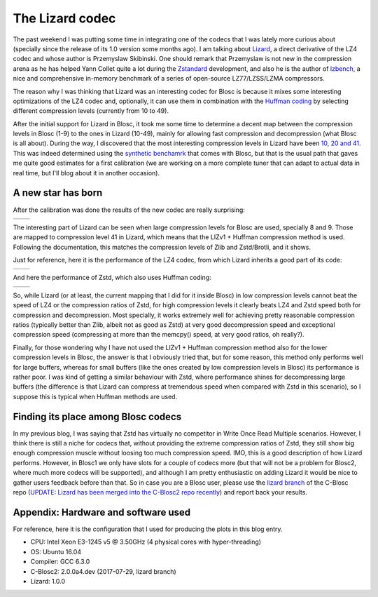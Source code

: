.. title: The Lizard Codec
.. author: Francesc Alted
.. slug: new-lizard-codec
.. date: 2017-07-31 17:32:20 UTC
.. tags: Lizard
.. category:
.. link:
.. description:
.. type: text

The Lizard codec
================

The past weekend I was putting some time in integrating one of the codecs that I was lately more curious about (specially since the release of its 1.0 version some months ago).  I am talking about `Lizard <https://github.com/inikep/lizard>`_, a direct derivative of the LZ4 codec and whose author is Przemyslaw Skibinski.  One should remark that Przemyslaw is not new in the compression arena as he has helped Yann Collet quite a lot during the `Zstandard <https://github.com/facebook/zstd>`_ development, and also he is the author of `lzbench <https://github.com/inikep/lzbench>`_, a nice and comprehensive in-memory benchmark of a series of open-source LZ77/LZSS/LZMA compressors.

The reason why I was thinking that Lizard was an interesting codec for Blosc is because it mixes some interesting optimizations of the LZ4 codec and, optionally, it can use them in combination with the `Huffman coding <http://www.geeksforgeeks.org/greedy-algorithms-set-3-huffman-coding/>`_ by selecting different compression levels (currently from 10 to 49).

After the initial support for Lizard in Blosc, it took me some time to determine a decent map between the compression levels in Blosc (1-9) to the ones in Lizard (10-49), mainly for allowing fast compression and decompression (what Blosc is all about).  During the way, I discovered that the most interesting compression levels in Lizard have been  `10, 20 and 41 <https://github.com/Blosc/c-blosc2/blob/lizard/blosc/blosc.c#L606-L625>`_.  This was indeed determined using the `synthetic benchamrk <https://github.com/Blosc/c-blosc2/blob/master/bench/bench.c>`_ that comes with Blosc, but that is the usual path that gaves me quite good estimates for a first calibration (we are working on a more complete tuner that can adapt to actual data in real time, but I'll blog about it in another occasion).

A new star has born
-------------------

After the calibration was done the results of the new codec are really surprising:

.. |lizard-c| image:: /images/the-lizard-codec/lizard-suite-8p-compr.png
.. |lizard-d| image:: /images/the-lizard-codec/lizard-suite-8p-decompr.png

+------------+------------+
| |lizard-c| | |lizard-d| |
+------------+------------+

The interesting part of Lizard can be seen when large compression levels for Blosc are used, specially 8 and 9.  Those are mapped to compression level 41 in Lizard, which means that the LIZv1 + Huffman compression method is used.  Following the documentation, this matches the compression levels of Zlib and Zstd/Brotli, and it shows.

Just for reference, here it is the performance of the LZ4 codec, from which Lizard inherits a good part of its code:

.. |lz4-c| image:: /images/codecs-pgo/lz4-comp-gcc-6.3.png
.. |lz4-d| image:: /images/codecs-pgo/lz4-decomp-gcc-6.3.png

+---------+---------+
| |lz4-c| | |lz4-d| |
+---------+---------+

And here the performance of Zstd, which also uses Huffman coding:

.. |zstd-c| image:: /images/codecs-pgo/zstd-comp-gcc-6.3.png
.. |zstd-d| image:: /images/codecs-pgo/zstd-decomp-gcc-6.3.png

+----------+----------+
| |zstd-c| | |zstd-d| |
+----------+----------+

So, while Lizard (or at least, the current mapping that I did for it inside Blosc) in low compression levels cannot beat the speed of LZ4 or the compression ratios of Zstd, for high compression levels it clearly beats LZ4 and Zstd speed both for compression and decompression.  Most specially, it works extremely well for achieving pretty reasonable compression ratios (typically better than Zlib, albeit not as good as Zstd) at very good decompression speed and exceptional compression speed (compressing at more than the memcpy() speed, at very good ratios, oh really?).

Finally, for those wondering why I have not used the LIZv1 + Huffman compression method also for the lower compression levels in Blosc, the answer is that I obviously tried that, but for some reason, this method only performs well for large buffers, whereas for small buffers (like the ones created by low compression levels in Blosc) its performance is rather poor.  I was kind of getting a similar behaviour with Zstd, where performance shines for decompressing large buffers (the difference is that Lizard can compress at tremendous speed when compared with Zstd in this scenario), so I suppose this is typical when Huffman methods are used.

Finding its place among Blosc codecs
------------------------------------

In my previous blog, I was saying that Zstd has virtually no competitor in Write Once Read Multiple scenarios.  However, I think there is still a niche for codecs that, without providing the extreme compression ratios of Zstd, they still show big enough compression muscle without loosing too much compression speed.  IMO, this is a good description of how Lizard performs.  However, in Blosc1 we only have slots for a couple of codecs more (but that will not be a problem for Blosc2, where much more codecs will be supported), and although I am pretty enthusiastic on adding Lizard it would be nice to gather users feedback before than that.  So in case you are a Blosc user, please use the `lizard branch <https://github.com/Blosc/c-blosc/tree/lizard>`_ of the C-Blosc repo (`UPDATE: Lizard has been merged into the C-Blosc2 repo recently <https://github.com/Blosc/c-blosc2/pull/21>`_) and report back your results.


Appendix: Hardware and software used
------------------------------------

For reference, here it is the configuration that I used for producing the plots in this blog entry.

- CPU: Intel Xeon E3-1245 v5 @ 3.50GHz (4 physical cores with hyper-threading)
- OS:  Ubuntu 16.04
- Compiler: GCC 6.3.0
- C-Blosc2: 2.0.0a4.dev (2017-07-29, lizard branch)
- Lizard: 1.0.0
